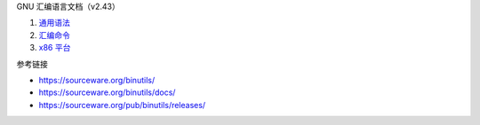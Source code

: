 GNU 汇编语言文档（v2.43）

1. `通用语法 <a-syntax.rst>`_
2. `汇编命令 <b-directives.rst>`_
3. `x86 平台 <c-x86-feats.rst>`_

参考链接

* https://sourceware.org/binutils/
* https://sourceware.org/binutils/docs/
* https://sourceware.org/pub/binutils/releases/
